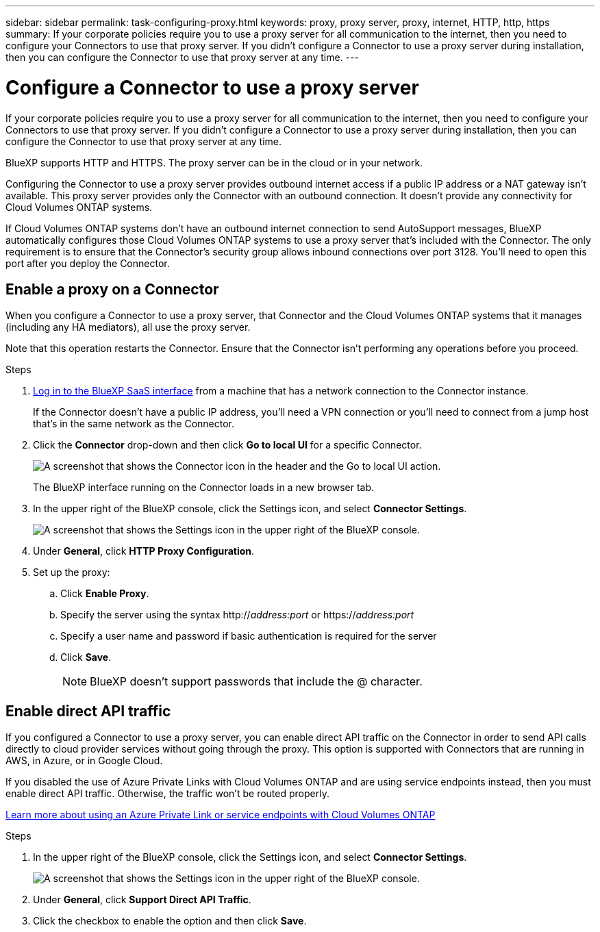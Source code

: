 ---
sidebar: sidebar
permalink: task-configuring-proxy.html
keywords: proxy, proxy server, proxy, internet, HTTP, http, https
summary: If your corporate policies require you to use a proxy server for all communication to the internet, then you need to configure your Connectors to use that proxy server. If you didn't configure a Connector to use a proxy server during installation, then you can configure the Connector to use that proxy server at any time. 
---

= Configure a Connector to use a proxy server
:hardbreaks:
:nofooter:
:icons: font
:linkattrs:
:imagesdir: ./media/

[.lead]
If your corporate policies require you to use a proxy server for all communication to the internet, then you need to configure your Connectors to use that proxy server. If you didn't configure a Connector to use a proxy server during installation, then you can configure the Connector to use that proxy server at any time.

BlueXP supports HTTP and HTTPS. The proxy server can be in the cloud or in your network.

Configuring the Connector to use a proxy server provides outbound internet access if a public IP address or a NAT gateway isn't available. This proxy server provides only the Connector with an outbound connection. It doesn't provide any connectivity for Cloud Volumes ONTAP systems.

If Cloud Volumes ONTAP systems don't have an outbound internet connection to send AutoSupport messages, BlueXP automatically configures those Cloud Volumes ONTAP systems to use a proxy server that's included with the Connector. The only requirement is to ensure that the Connector's security group allows inbound connections over port 3128. You'll need to open this port after you deploy the Connector.

== Enable a proxy on a Connector

When you configure a Connector to use a proxy server, that Connector and the Cloud Volumes ONTAP systems that it manages (including any HA mediators), all use the proxy server.

Note that this operation restarts the Connector. Ensure that the Connector isn’t performing any operations before you proceed.

.Steps

. link:task-logging-in.html[Log in to the BlueXP SaaS interface^] from a machine that has a network connection to the Connector instance.
+
If the Connector doesn't have a public IP address, you'll need a VPN connection or you'll need to connect from a jump host that's in the same network as the Connector.

. Click the *Connector* drop-down and then click *Go to local UI* for a specific Connector.
+
image:screenshot_connector_local_ui.gif[A screenshot that shows the Connector icon in the header and the Go to local UI action.]
+
The BlueXP interface running on the Connector loads in a new browser tab.

. In the upper right of the BlueXP console, click the Settings icon, and select *Connector Settings*.
+
image:screenshot_settings_icon.gif[A screenshot that shows the Settings icon in the upper right of the BlueXP console.]

. Under *General*, click *HTTP Proxy Configuration*.

. Set up the proxy:

.. Click *Enable Proxy*.
.. Specify the server using the syntax http://_address:port_ or https://_address:port_
.. Specify a user name and password if basic authentication is required for the server
.. Click *Save*.
+
NOTE: BlueXP doesn't support passwords that include the @ character.

== Enable direct API traffic

If you configured a Connector to use a proxy server, you can enable direct API traffic on the Connector in order to send API calls directly to cloud provider services without going through the proxy. This option is supported with Connectors that are running in AWS, in Azure, or in Google Cloud.

If you disabled the use of Azure Private Links with Cloud Volumes ONTAP and are using service endpoints instead, then you must enable direct API traffic. Otherwise, the traffic won't be routed properly.

https://docs.netapp.com/us-en/cloud-manager-cloud-volumes-ontap/task-enabling-private-link.html[Learn more about using an Azure Private Link or service endpoints with Cloud Volumes ONTAP^]

.Steps

. In the upper right of the BlueXP console, click the Settings icon, and select *Connector Settings*.
+
image:screenshot_settings_icon.gif[A screenshot that shows the Settings icon in the upper right of the BlueXP console.]

. Under *General*, click *Support Direct API Traffic*.

. Click the checkbox to enable the option and then click *Save*.
